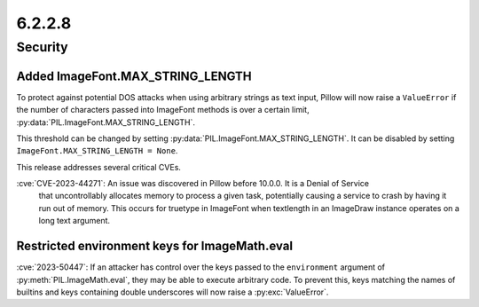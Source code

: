 6.2.2.8
-------

Security
========

Added ImageFont.MAX_STRING_LENGTH
^^^^^^^^^^^^^^^^^^^^^^^^^^^^^^^^^

To protect against potential DOS attacks when using arbitrary strings as text
input, Pillow will now raise a ``ValueError`` if the number of characters
passed into ImageFont methods is over a certain limit,
:py:data:`PIL.ImageFont.MAX_STRING_LENGTH`.

This threshold can be changed by setting
:py:data:`PIL.ImageFont.MAX_STRING_LENGTH`. It can be disabled by setting
``ImageFont.MAX_STRING_LENGTH = None``.



This release addresses several critical CVEs.

:cve:`CVE-2023-44271`: An issue was discovered in Pillow before 10.0.0. It is a Denial of Service
    that uncontrollably allocates memory to process a given task, potentially causing a service to
    crash by having it run out of memory. This occurs for truetype in ImageFont when textlength in
    an ImageDraw instance operates on a long text argument.

Restricted environment keys for ImageMath.eval
^^^^^^^^^^^^^^^^^^^^^^^^^^^^^^^^^^^^^^^^^^^^^^

:cve:`2023-50447`: If an attacker has control over the keys passed to the
``environment`` argument of :py:meth:`PIL.ImageMath.eval`, they may be able to execute
arbitrary code. To prevent this, keys matching the names of builtins and keys
containing double underscores will now raise a :py:exc:`ValueError`.
